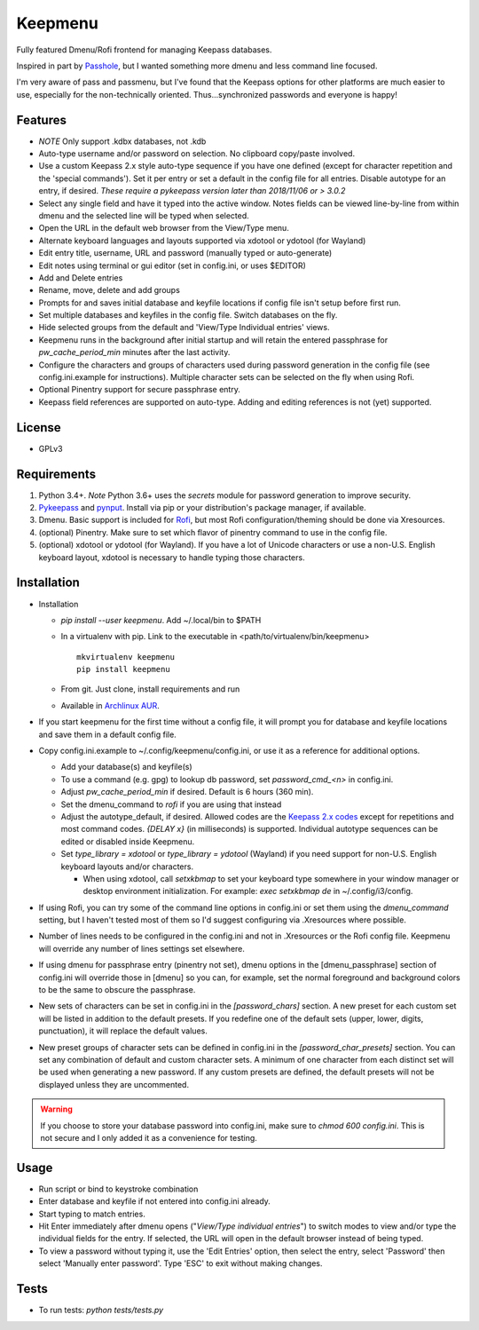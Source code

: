Keepmenu
========

Fully featured Dmenu/Rofi frontend for managing Keepass databases.

Inspired in part by Passhole_, but I wanted something more dmenu and less
command line focused.

I'm very aware of pass and passmenu, but I've found that the Keepass options for
other platforms are much easier to use, especially for the non-technically
oriented. Thus...synchronized passwords and everyone is happy!

Features
--------

- *NOTE* Only support .kdbx databases, not .kdb
- Auto-type username and/or password on selection. No clipboard copy/paste
  involved.
- Use a custom Keepass 2.x style auto-type sequence if you have one defined
  (except for character repetition and the 'special commands'). Set it per entry
  or set a default in the config file for all entries. Disable autotype for an
  entry, if desired. *These require a pykeepass version later than 2018/11/06 or > 3.0.2*
- Select any single field and have it typed into the active window. Notes fields
  can be viewed line-by-line from within dmenu and the selected line will be
  typed when selected.
- Open the URL in the default web browser from the View/Type menu.
- Alternate keyboard languages and layouts supported via xdotool or ydotool (for
  Wayland)
- Edit entry title, username, URL and password (manually typed or auto-generate)
- Edit notes using terminal or gui editor (set in config.ini, or uses $EDITOR)
- Add and Delete entries
- Rename, move, delete and add groups
- Prompts for and saves initial database and keyfile locations if config file
  isn't setup before first run.
- Set multiple databases and keyfiles in the config file. Switch databases on
  the fly.
- Hide selected groups from the default and 'View/Type Individual entries' views.
- Keepmenu runs in the background after initial startup and will retain the
  entered passphrase for `pw_cache_period_min` minutes after the last activity.
- Configure the characters and groups of characters used during password
  generation in the config file (see config.ini.example for instructions).
  Multiple character sets can be selected on the fly when using Rofi.
- Optional Pinentry support for secure passphrase entry.
- Keepass field references are supported on auto-type. Adding and editing references is not (yet) supported.

License
-------

- GPLv3

Requirements
------------

1. Python 3.4+. *Note* Python 3.6+ uses the `secrets` module for password
   generation to improve security.
2. Pykeepass_ and pynput_. Install via pip or your distribution's package
   manager, if available.
3. Dmenu. Basic support is included for Rofi_, but most Rofi
   configuration/theming should be done via Xresources.
4. (optional) Pinentry. Make sure to set which flavor of pinentry command to use
   in the config file.
5. (optional) xdotool or ydotool (for Wayland). If you have a lot of Unicode
   characters or use a non-U.S.  English keyboard layout, xdotool is necessary
   to handle typing those characters.

Installation
------------

- Installation

  + `pip install --user keepmenu`. Add ~/.local/bin to $PATH
  + In a virtualenv with pip. Link to the executable in
    <path/to/virtualenv/bin/keepmenu> ::

        mkvirtualenv keepmenu
        pip install keepmenu

  + From git. Just clone, install requirements and run
  + Available in `Archlinux AUR`_. 

- If you start keepmenu for the first time without a config file, it will prompt
  you for database and keyfile locations and save them in a default config file.

- Copy config.ini.example to ~/.config/keepmenu/config.ini, or use it as a
  reference for additional options.

  + Add your database(s) and keyfile(s)
  + To use a command (e.g. gpg) to lookup db password, set `password_cmd_<n>`
    in config.ini.
  + Adjust `pw_cache_period_min` if desired. Default is 6 hours (360 min).
  + Set the dmenu_command to `rofi` if you are using that instead
  + Adjust the autotype_default, if desired. Allowed codes are the
    `Keepass 2.x codes`_ except for repetitions and most command codes. `{DELAY
    x}` (in milliseconds) is supported.
    Individual autotype sequences can be edited or disabled inside Keepmenu.
  + Set `type_library = xdotool` or `type_library = ydotool` (Wayland) if you
    need support for non-U.S. English keyboard layouts and/or characters.

    * When using xdotool, call `setxkbmap` to set your keyboard type somewhere
      in your window manager or desktop environment initialization. For example:
      `exec setxkbmap de` in ~/.config/i3/config. 

- If using Rofi, you can try some of the command line options in config.ini or
  set them using the `dmenu_command` setting, but I haven't tested most of them
  so I'd suggest configuring via .Xresources where possible. 
- Number of lines needs to be configured in the config.ini and not in
  .Xresources or the Rofi config file. Keepmenu will override any number of
  lines settings set elsewhere.
- If using dmenu for passphrase entry (pinentry not set), dmenu options in the
  [dmenu_passphrase] section of config.ini will override those in [dmenu] so you
  can, for example, set the normal foreground and background colors to be the
  same to obscure the passphrase.
- New sets of characters can be set in config.ini in the `[password_chars]`
  section. A new preset for each custom set will be listed in addition to the
  default presets. If you redefine one of the default sets (upper, lower,
  digits, punctuation), it will replace the default values.
- New preset groups of character sets can be defined in config.ini in the
  `[password_char_presets]` section. You can set any combination of default and
  custom character sets. A minimum of one character from each distinct set will
  be used when generating a new password. If any custom presets are defined, the
  default presets will not be displayed unless they are uncommented.

.. Warning:: If you choose to store your database password into config.ini, make
   sure to `chmod 600 config.ini`. This is not secure and I only added it as a
   convenience for testing.

Usage
-----

- Run script or bind to keystroke combination
- Enter database and keyfile if not entered into config.ini already.
- Start typing to match entries.
- Hit Enter immediately after dmenu opens ("`View/Type individual entries`") to
  switch modes to view and/or type the individual fields for the entry. If
  selected, the URL will open in the default browser instead of being typed.
- To view a password without typing it, use the 'Edit Entries' option, then
  select the entry, select 'Password' then select 'Manually enter password'.
  Type 'ESC' to exit without making changes.

Tests
-----

- To run tests: `python tests/tests.py`

.. _Rofi: https://davedavenport.github.io/rofi/
.. _Passhole: https://github.com/purduelug/passhole
.. _Pykeepass: https://github.com/pschmitt/pykeepass
.. _pynput: https://github.com/moses-palmer/pynput
.. _Archlinux AUR: https://aur.archlinux.org/packages/python-keepmenu-git
.. _Keepass 2.x codes: https://keepass.info/help/base/autotype.html#autoseq
